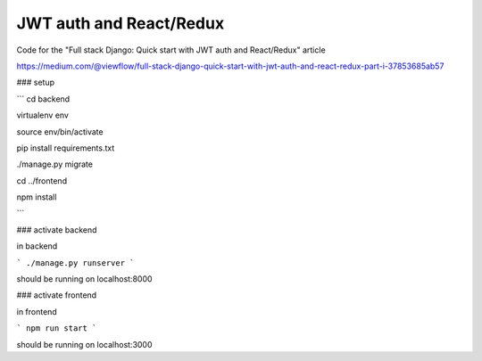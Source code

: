========================
JWT auth and React/Redux
========================


Code for the "Full stack Django: Quick start with JWT auth and React/Redux" article


https://medium.com/@viewflow/full-stack-django-quick-start-with-jwt-auth-and-react-redux-part-i-37853685ab57

### setup

```
cd backend

virtualenv env

source env/bin/activate

pip install requirements.txt

./manage.py migrate

cd ../frontend

npm install

```

### activate backend

in backend

```
./manage.py runserver
```

should be running on localhost:8000

### activate frontend

in frontend

```
npm run start
```

should be running on localhost:3000